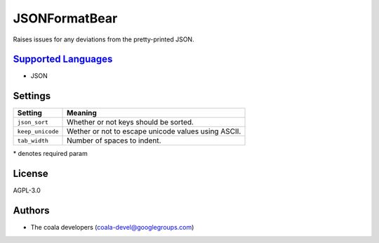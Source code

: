 **JSONFormatBear**
==================

Raises issues for any deviations from the pretty-printed JSON.

`Supported Languages <../README.rst>`_
-----

* JSON

Settings
--------

+-------------------+-----------------------------------------------------+
| Setting           |  Meaning                                            |
+===================+=====================================================+
|                   |                                                     |
| ``json_sort``     | Whether or not keys should be sorted.               +
|                   |                                                     |
+-------------------+-----------------------------------------------------+
|                   |                                                     |
| ``keep_unicode``  | Wether or not to escape unicode values using ASCII. +
|                   |                                                     |
+-------------------+-----------------------------------------------------+
|                   |                                                     |
| ``tab_width``     | Number of spaces to indent.                         +
|                   |                                                     |
+-------------------+-----------------------------------------------------+

\* denotes required param

License
-------

AGPL-3.0

Authors
-------

* The coala developers (coala-devel@googlegroups.com)
